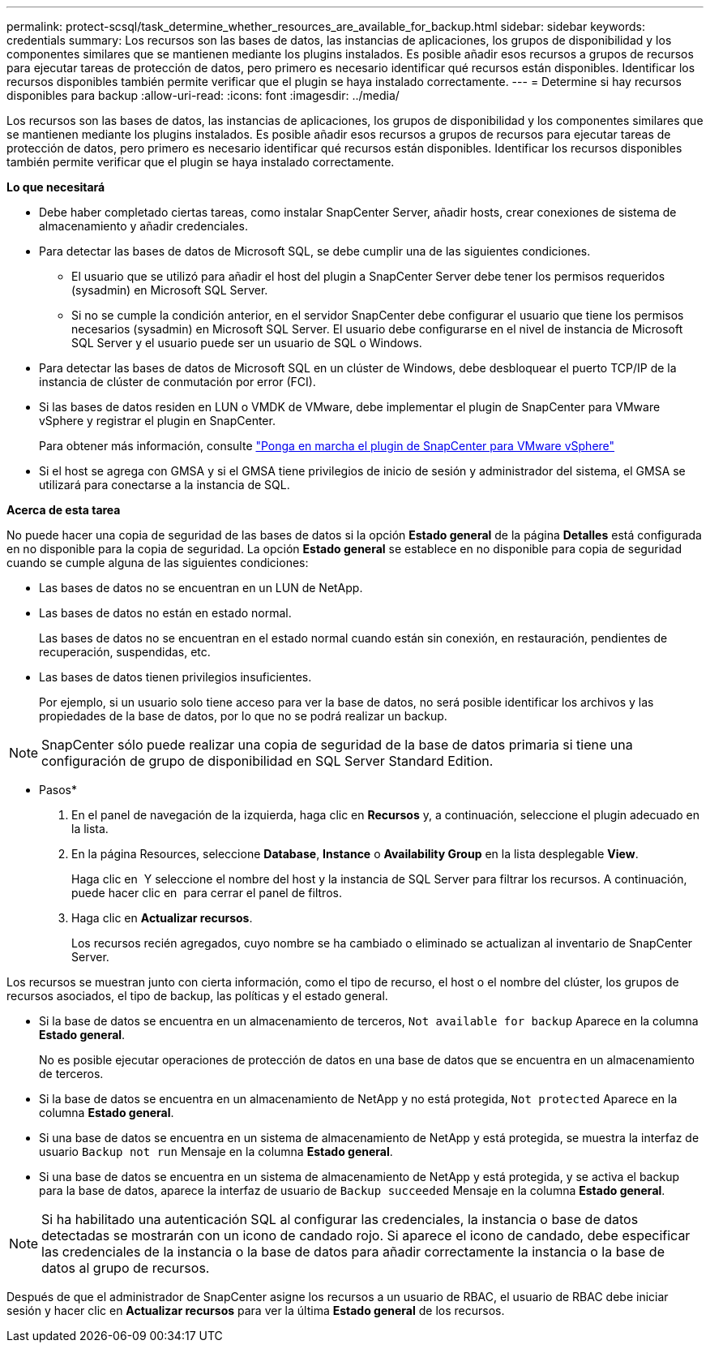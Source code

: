 ---
permalink: protect-scsql/task_determine_whether_resources_are_available_for_backup.html 
sidebar: sidebar 
keywords: credentials 
summary: Los recursos son las bases de datos, las instancias de aplicaciones, los grupos de disponibilidad y los componentes similares que se mantienen mediante los plugins instalados. Es posible añadir esos recursos a grupos de recursos para ejecutar tareas de protección de datos, pero primero es necesario identificar qué recursos están disponibles. Identificar los recursos disponibles también permite verificar que el plugin se haya instalado correctamente. 
---
= Determine si hay recursos disponibles para backup
:allow-uri-read: 
:icons: font
:imagesdir: ../media/


[role="lead"]
Los recursos son las bases de datos, las instancias de aplicaciones, los grupos de disponibilidad y los componentes similares que se mantienen mediante los plugins instalados. Es posible añadir esos recursos a grupos de recursos para ejecutar tareas de protección de datos, pero primero es necesario identificar qué recursos están disponibles. Identificar los recursos disponibles también permite verificar que el plugin se haya instalado correctamente.

*Lo que necesitará*

* Debe haber completado ciertas tareas, como instalar SnapCenter Server, añadir hosts, crear conexiones de sistema de almacenamiento y añadir credenciales.
* Para detectar las bases de datos de Microsoft SQL, se debe cumplir una de las siguientes condiciones.
+
** El usuario que se utilizó para añadir el host del plugin a SnapCenter Server debe tener los permisos requeridos (sysadmin) en Microsoft SQL Server.
** Si no se cumple la condición anterior, en el servidor SnapCenter debe configurar el usuario que tiene los permisos necesarios (sysadmin) en Microsoft SQL Server. El usuario debe configurarse en el nivel de instancia de Microsoft SQL Server y el usuario puede ser un usuario de SQL o Windows.


* Para detectar las bases de datos de Microsoft SQL en un clúster de Windows, debe desbloquear el puerto TCP/IP de la instancia de clúster de conmutación por error (FCI).
* Si las bases de datos residen en LUN o VMDK de VMware, debe implementar el plugin de SnapCenter para VMware vSphere y registrar el plugin en SnapCenter.
+
Para obtener más información, consulte https://docs.netapp.com/us-en/sc-plugin-vmware-vsphere/scpivs44_deploy_snapcenter_plug-in_for_vmware_vsphere.html["Ponga en marcha el plugin de SnapCenter para VMware vSphere"^]

* Si el host se agrega con GMSA y si el GMSA tiene privilegios de inicio de sesión y administrador del sistema, el GMSA se utilizará para conectarse a la instancia de SQL.


*Acerca de esta tarea*

No puede hacer una copia de seguridad de las bases de datos si la opción *Estado general* de la página *Detalles* está configurada en no disponible para la copia de seguridad. La opción *Estado general* se establece en no disponible para copia de seguridad cuando se cumple alguna de las siguientes condiciones:

* Las bases de datos no se encuentran en un LUN de NetApp.
* Las bases de datos no están en estado normal.
+
Las bases de datos no se encuentran en el estado normal cuando están sin conexión, en restauración, pendientes de recuperación, suspendidas, etc.

* Las bases de datos tienen privilegios insuficientes.
+
Por ejemplo, si un usuario solo tiene acceso para ver la base de datos, no será posible identificar los archivos y las propiedades de la base de datos, por lo que no se podrá realizar un backup.




NOTE: SnapCenter sólo puede realizar una copia de seguridad de la base de datos primaria si tiene una configuración de grupo de disponibilidad en SQL Server Standard Edition.

* Pasos*

. En el panel de navegación de la izquierda, haga clic en *Recursos* y, a continuación, seleccione el plugin adecuado en la lista.
. En la página Resources, seleccione *Database*, *Instance* o *Availability Group* en la lista desplegable *View*.
+
Haga clic en image:../media/filter_icon.gif[""] Y seleccione el nombre del host y la instancia de SQL Server para filtrar los recursos. A continuación, puede hacer clic en image:../media/filter_icon.gif[""] para cerrar el panel de filtros.

. Haga clic en *Actualizar recursos*.
+
Los recursos recién agregados, cuyo nombre se ha cambiado o eliminado se actualizan al inventario de SnapCenter Server.



Los recursos se muestran junto con cierta información, como el tipo de recurso, el host o el nombre del clúster, los grupos de recursos asociados, el tipo de backup, las políticas y el estado general.

* Si la base de datos se encuentra en un almacenamiento de terceros, `Not available for backup` Aparece en la columna *Estado general*.
+
No es posible ejecutar operaciones de protección de datos en una base de datos que se encuentra en un almacenamiento de terceros.

* Si la base de datos se encuentra en un almacenamiento de NetApp y no está protegida, `Not protected` Aparece en la columna *Estado general*.
* Si una base de datos se encuentra en un sistema de almacenamiento de NetApp y está protegida, se muestra la interfaz de usuario `Backup not run` Mensaje en la columna *Estado general*.
* Si una base de datos se encuentra en un sistema de almacenamiento de NetApp y está protegida, y se activa el backup para la base de datos, aparece la interfaz de usuario de `Backup succeeded` Mensaje en la columna *Estado general*.



NOTE: Si ha habilitado una autenticación SQL al configurar las credenciales, la instancia o base de datos detectadas se mostrarán con un icono de candado rojo. Si aparece el icono de candado, debe especificar las credenciales de la instancia o la base de datos para añadir correctamente la instancia o la base de datos al grupo de recursos.

Después de que el administrador de SnapCenter asigne los recursos a un usuario de RBAC, el usuario de RBAC debe iniciar sesión y hacer clic en *Actualizar recursos* para ver la última *Estado general* de los recursos.

